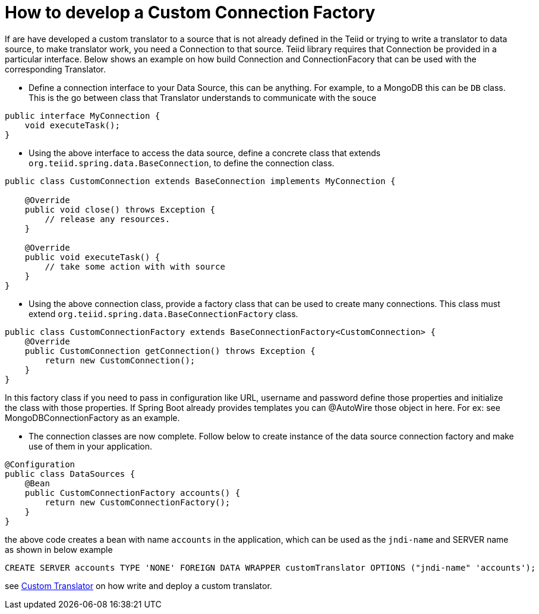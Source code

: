 = How to develop a Custom Connection Factory

If are have developed a custom translator to a source that is not already defined in the Teiid or trying to write a translator to data source, to make translator work, you need a Connection to that source. Teiid library requires that Connection be provided in a particular interface. Below shows an example on how build Connection and ConnectionFacory that can be used with the corresponding Translator.

* Define a connection interface to your Data Source, this can be anything. For example, to a MongoDB this can be `DB` class. This is the go between class that Translator understands to communicate with the souce

[source, java]
----
public interface MyConnection {
    void executeTask();
}
----

* Using the above interface to access the data source, define a concrete class that extends `org.teiid.spring.data.BaseConnection`, to define the connection class.

[source, java]
----
public class CustomConnection extends BaseConnection implements MyConnection {

    @Override
    public void close() throws Exception {
        // release any resources.
    }

    @Override
    public void executeTask() {
        // take some action with with source
    }
} 
----

* Using the above connection class, provide a factory class that can be used to create many connections. This class must extend `org.teiid.spring.data.BaseConnectionFactory` class.

[source, java]
----
public class CustomConnectionFactory extends BaseConnectionFactory<CustomConnection> {
    @Override
    public CustomConnection getConnection() throws Exception {
        return new CustomConnection();
    }
}
----

In this factory class if you need to pass in configuration like URL, username and password define those properties and initialize the class with those properties. If Spring Boot already provides templates you can @AutoWire those object in here. For ex: see MongoDBConnectionFactory as an example.

* The connection classes are now complete. Follow below to create instance of the data source connection factory and make use of them in your application.

[source,java]
----
@Configuration
public class DataSources {
    @Bean
    public CustomConnectionFactory accounts() {
        return new CustomConnectionFactory();
    }
}
----

the above code creates a bean with name `accounts` in the application, which can be used as the `jndi-name` and SERVER name as shown in below example

----
CREATE SERVER accounts TYPE 'NONE' FOREIGN DATA WRAPPER customTranslator OPTIONS ("jndi-name" 'accounts');
----

see link:CustomTranslator.adoc[Custom Translator] on how write and deploy a custom translator. 